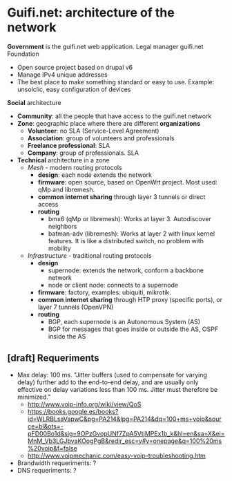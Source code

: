 * Guifi.net: architecture of the network
*Government* is the guifi.net web application. Legal manager guifi.net Foundation
- Open source project based on drupal v6
- Manage IPv4 unique addresses
- The best place to make something standard or easy to use. Example: unsolclic, easy configuration of devices
*Social* architecture
- *Community*: all the people that have access to the guifi.net network
- *Zone*: geographic place where there are different *organizations*
  - *Volunteer*: no SLA (Service-Level Agreement)
  - *Association*: group of volunteers and professionals
  - *Freelance professional*: SLA
  - *Company*: group of professionals. SLA
- *Technical* architecture in a zone
  - /Mesh/ - modern routing protocols
    - *design*: each node extends the network
    - *firmware*: open source, based on OpenWrt project. Most used:
      qMp and libremesh.
    - *common internet sharing* through layer 3 tunnels or direct access
    - *routing*
      - bmx6 (qMp or libremesh): Works at layer 3. Autodiscover neighbors
      - batman-adv (libremesh): Works at layer 2 with linux kernel
        features. It is like a distributed switch, no problem with
        mobility
  - /Infrastructure/ - traditional routing protocols
    - *design*
      - supernode: extends the network, conform a backbone network
      - node or client node: connects to a supernode
    - *firmware*: factory, examples: ubiquiti, mikrotik.
    - *common internet sharing* through HTP proxy (specific ports), or layer 7 tunnels (OpenVPN)
    - *routing*
      - BGP, each supernode is an Autonomous System (AS)
      - BGP for messages that goes inside or outside the AS, OSPF inside the AS
** [draft] Requeriments
- Max delay: 100 ms. "Jitter buffers (used to compensate for varying delay) further add to the end-to-end delay, and are usually only effective on delay variations less than 100 ms. Jitter must therefore be minimized."
  - http://www.voip-info.org/wiki/view/QoS
  - https://books.google.es/books?id=WLRBLsaVapwC&pg=PA214&lpg=PA214&dq=100+ms+voip&source=bl&ots=-pFD00Bo1d&sig=9OPzGvopUNf7ZpA5VtjMPEx1b_k&hl=en&sa=X&ei=MnM_Vb3LGJbvaKOogPgB&redir_esc=y#v=onepage&q=100%20ms%20voip&f=false
  - http://www.voipmechanic.com/easy-voip-troubleshooting.htm
- Brandwidth requeriments: ?
- DNS requeriments: ?
